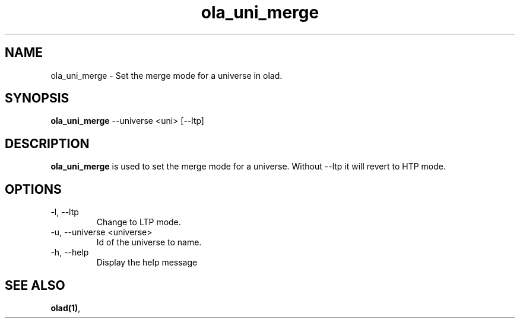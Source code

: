 .TH ola_uni_merge 1 "June 2015"
.SH NAME
ola_uni_merge \- Set the merge mode for a universe in olad.
.SH SYNOPSIS
.B ola_uni_merge
--universe <uni> [--ltp]
.SH DESCRIPTION
.B ola_uni_merge
is used to set the merge mode for a universe. Without --ltp it will revert to
HTP mode.
.SH OPTIONS
.IP "-l, --ltp"
Change to LTP mode.
.IP "-u, --universe <universe>"
Id of the universe to name.
.IP "-h, --help"
Display the help message
.SH SEE ALSO
.BR olad(1) ,
.
